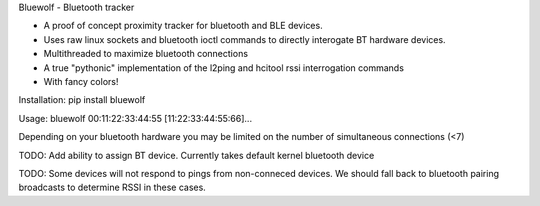 Bluewolf - Bluetooth tracker

- A proof of concept proximity tracker for bluetooth and BLE devices.
- Uses raw linux sockets and bluetooth ioctl commands to directly interogate BT hardware devices.
- Multithreaded to maximize bluetooth connections
- A true "pythonic" implementation of the l2ping and hcitool rssi interrogation commands
- With fancy colors!

Installation: pip install bluewolf

Usage: bluewolf 00:11:22:33:44:55 [11:22:33:44:55:66]...

Depending on your bluetooth hardware you may be limited on the number of simultaneous connections (<7)

TODO: Add ability to assign BT device. Currently takes default kernel bluetooth device

TODO: Some devices will not respond to pings from non-conneced devices. We should fall back to bluetooth pairing broadcasts to determine
RSSI in these cases.

